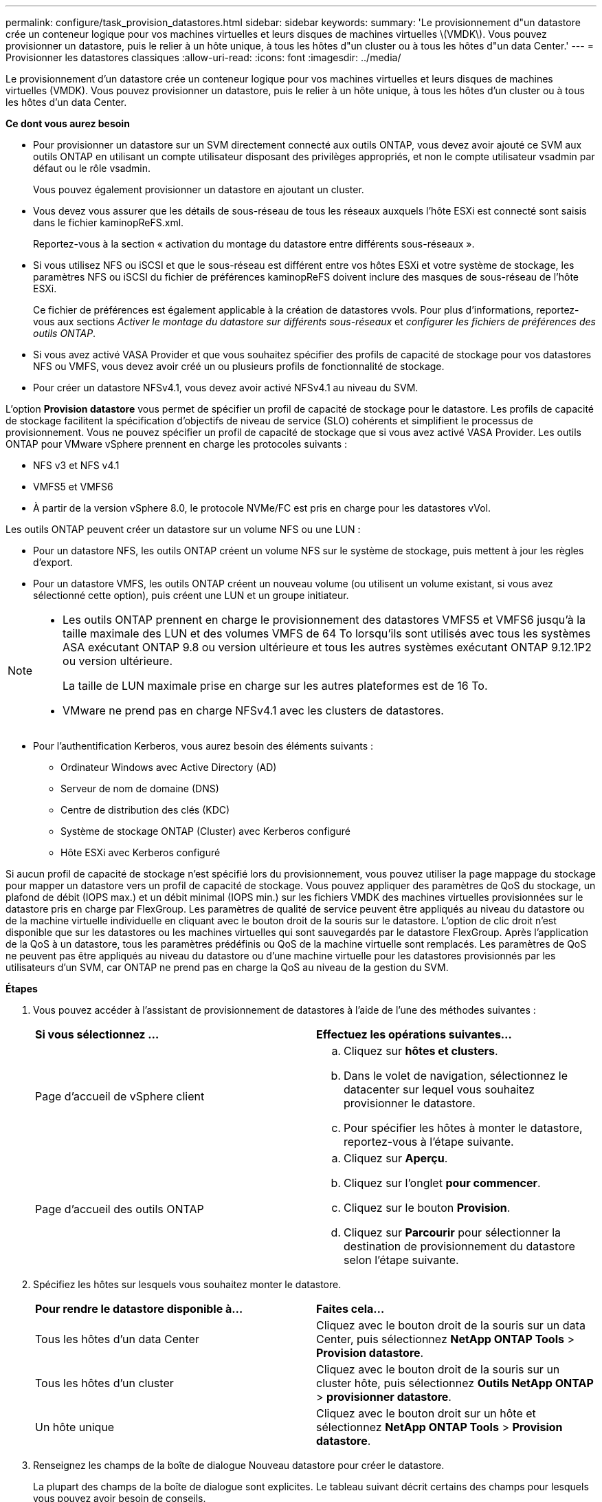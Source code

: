 ---
permalink: configure/task_provision_datastores.html 
sidebar: sidebar 
keywords:  
summary: 'Le provisionnement d"un datastore crée un conteneur logique pour vos machines virtuelles et leurs disques de machines virtuelles \(VMDK\). Vous pouvez provisionner un datastore, puis le relier à un hôte unique, à tous les hôtes d"un cluster ou à tous les hôtes d"un data Center.' 
---
= Provisionner les datastores classiques
:allow-uri-read: 
:icons: font
:imagesdir: ../media/


[role="lead"]
Le provisionnement d'un datastore crée un conteneur logique pour vos machines virtuelles et leurs disques de machines virtuelles (VMDK). Vous pouvez provisionner un datastore, puis le relier à un hôte unique, à tous les hôtes d'un cluster ou à tous les hôtes d'un data Center.

*Ce dont vous aurez besoin*

* Pour provisionner un datastore sur un SVM directement connecté aux outils ONTAP, vous devez avoir ajouté ce SVM aux outils ONTAP en utilisant un compte utilisateur disposant des privilèges appropriés, et non le compte utilisateur vsadmin par défaut ou le rôle vsadmin.
+
Vous pouvez également provisionner un datastore en ajoutant un cluster.

* Vous devez vous assurer que les détails de sous-réseau de tous les réseaux auxquels l'hôte ESXi est connecté sont saisis dans le fichier kaminopReFS.xml.
+
Reportez-vous à la section « activation du montage du datastore entre différents sous-réseaux ».

* Si vous utilisez NFS ou iSCSI et que le sous-réseau est différent entre vos hôtes ESXi et votre système de stockage, les paramètres NFS ou iSCSI du fichier de préférences kaminopReFS doivent inclure des masques de sous-réseau de l'hôte ESXi.
+
Ce fichier de préférences est également applicable à la création de datastores vvols. Pour plus d'informations, reportez-vous aux sections _Activer le montage du datastore sur différents sous-réseaux_ et _configurer les fichiers de préférences des outils ONTAP_.

* Si vous avez activé VASA Provider et que vous souhaitez spécifier des profils de capacité de stockage pour vos datastores NFS ou VMFS, vous devez avoir créé un ou plusieurs profils de fonctionnalité de stockage.
* Pour créer un datastore NFSv4.1, vous devez avoir activé NFSv4.1 au niveau du SVM.


L'option *Provision datastore* vous permet de spécifier un profil de capacité de stockage pour le datastore. Les profils de capacité de stockage facilitent la spécification d'objectifs de niveau de service (SLO) cohérents et simplifient le processus de provisionnement. Vous ne pouvez spécifier un profil de capacité de stockage que si vous avez activé VASA Provider. Les outils ONTAP pour VMware vSphere prennent en charge les protocoles suivants :

* NFS v3 et NFS v4.1
* VMFS5 et VMFS6
* À partir de la version vSphere 8.0, le protocole NVMe/FC est pris en charge pour les datastores vVol.


Les outils ONTAP peuvent créer un datastore sur un volume NFS ou une LUN :

* Pour un datastore NFS, les outils ONTAP créent un volume NFS sur le système de stockage, puis mettent à jour les règles d'export.
* Pour un datastore VMFS, les outils ONTAP créent un nouveau volume (ou utilisent un volume existant, si vous avez sélectionné cette option), puis créent une LUN et un groupe initiateur.


[NOTE]
====
* Les outils ONTAP prennent en charge le provisionnement des datastores VMFS5 et VMFS6 jusqu'à la taille maximale des LUN et des volumes VMFS de 64 To lorsqu'ils sont utilisés avec tous les systèmes ASA exécutant ONTAP 9.8 ou version ultérieure et tous les autres systèmes exécutant ONTAP 9.12.1P2 ou version ultérieure.
+
La taille de LUN maximale prise en charge sur les autres plateformes est de 16 To.

* VMware ne prend pas en charge NFSv4.1 avec les clusters de datastores.


====
* Pour l'authentification Kerberos, vous aurez besoin des éléments suivants :
+
** Ordinateur Windows avec Active Directory (AD)
** Serveur de nom de domaine (DNS)
** Centre de distribution des clés (KDC)
** Système de stockage ONTAP (Cluster) avec Kerberos configuré
** Hôte ESXi avec Kerberos configuré




Si aucun profil de capacité de stockage n'est spécifié lors du provisionnement, vous pouvez utiliser la page mappage du stockage pour mapper un datastore vers un profil de capacité de stockage. Vous pouvez appliquer des paramètres de QoS du stockage, un plafond de débit (IOPS max.) et un débit minimal (IOPS min.) sur les fichiers VMDK des machines virtuelles provisionnées sur le datastore pris en charge par FlexGroup. Les paramètres de qualité de service peuvent être appliqués au niveau du datastore ou de la machine virtuelle individuelle en cliquant avec le bouton droit de la souris sur le datastore. L'option de clic droit n'est disponible que sur les datastores ou les machines virtuelles qui sont sauvegardés par le datastore FlexGroup. Après l'application de la QoS à un datastore, tous les paramètres prédéfinis ou QoS de la machine virtuelle sont remplacés. Les paramètres de QoS ne peuvent pas être appliqués au niveau du datastore ou d'une machine virtuelle pour les datastores provisionnés par les utilisateurs d'un SVM, car ONTAP ne prend pas en charge la QoS au niveau de la gestion du SVM.

*Étapes*

. Vous pouvez accéder à l'assistant de provisionnement de datastores à l'aide de l'une des méthodes suivantes :
+
|===


| *Si vous sélectionnez ...* | *Effectuez les opérations suivantes...* 


 a| 
Page d'accueil de vSphere client
 a| 
.. Cliquez sur *hôtes et clusters*.
.. Dans le volet de navigation, sélectionnez le datacenter sur lequel vous souhaitez provisionner le datastore.
.. Pour spécifier les hôtes à monter le datastore, reportez-vous à l'étape suivante.




 a| 
Page d'accueil des outils ONTAP
 a| 
.. Cliquez sur *Aperçu*.
.. Cliquez sur l'onglet *pour commencer*.
.. Cliquez sur le bouton *Provision*.
.. Cliquez sur *Parcourir* pour sélectionner la destination de provisionnement du datastore selon l'étape suivante.


|===
. Spécifiez les hôtes sur lesquels vous souhaitez monter le datastore.
+
|===


| *Pour rendre le datastore disponible à...* | *Faites cela...* 


 a| 
Tous les hôtes d'un data Center
 a| 
Cliquez avec le bouton droit de la souris sur un data Center, puis sélectionnez *NetApp ONTAP Tools* > *Provision datastore*.



 a| 
Tous les hôtes d'un cluster
 a| 
Cliquez avec le bouton droit de la souris sur un cluster hôte, puis sélectionnez *Outils NetApp ONTAP* > *provisionner datastore*.



 a| 
Un hôte unique
 a| 
Cliquez avec le bouton droit sur un hôte et sélectionnez *NetApp ONTAP Tools* > *Provision datastore*.

|===
. Renseignez les champs de la boîte de dialogue Nouveau datastore pour créer le datastore.
+
La plupart des champs de la boîte de dialogue sont explicites. Le tableau suivant décrit certains des champs pour lesquels vous pouvez avoir besoin de conseils.

+
|===


| *Section* | *Description* 


 a| 
Généralités
 a| 
La section général de la boîte de dialogue New datastore Provisioning (provisionnement du nouveau datastore) permet d'entrer la destination, le nom, la taille, le type et le protocole du nouveau datastore.

Vous pouvez sélectionner le type *NFS*, *VMFS* ou *vVols* pour configurer un datastore. Lorsque vous sélectionnez le type vVols, le protocole NVMe/FC est disponible.


NOTE: Le protocole NVMe/FC est pris en charge pour ONTAP 9.91P3 et versions ultérieures.

** NFS : vous pouvez provisionner un datastore NFS à l'aide des protocoles NFS3 ou NFS4.1.
+
Vous pouvez sélectionner l'option *distribuer les données du datastore sur le cluster ONTAP* pour provisionner un volume FlexGroup sur le système de stockage. La sélection de cette option désélectionne automatiquement la case *utiliser le profil de capacité de stockage pour le provisionnement*.

** VMFS : vous pouvez provisionner un datastore VMFS de type système de fichiers VMFS5 ou VMFS6 à l'aide des protocoles iSCSI ou FC/FCoE.
+

NOTE: Si VASA Provider est activé, vous pouvez choisir d'utiliser les profils de fonctionnalités de stockage.





 a| 
Authentification Kerberos
 a| 
Si vous avez sélectionné NFS 4.1 dans la page *général*, sélectionnez le niveau de sécurité.

L'authentification Kerberos est pris en charge uniquement par les volumes FlexVol.



 a| 
Adieu les migrations de données onéreuses
 a| 
Vous pouvez sélectionner l'un des profils de capacité de stockage répertoriés si vous avez sélectionné l'option dans la section général.

** Si vous provisionnez un datastore FlexGroup, le profil de capacité de stockage de ce datastore n'est pas pris en charge. Les valeurs recommandées par le système pour le système de stockage et la machine virtuelle de stockage sont remplies pour faciliter la mise en place. Mais vous pouvez modifier les valeurs si nécessaire.
** Pour l'authentification Kerberos, les systèmes de stockage activés pour Kerberos sont répertoriés.




 a| 
Les attributs de stockage
 a| 
Par défaut, les outils ONTAP remplissent les valeurs recommandées pour les options *Aggregates* et *volumes*. Vous pouvez personnaliser les valeurs en fonction de vos besoins. La sélection d'agrégats n'est pas prise en charge pour les datastores FlexGroup car ONTAP gère la sélection d'agrégats.

L'option *réserve d'espace* disponible dans le menu *Avancé* est également renseignée pour donner des résultats optimaux.

(Facultatif) vous pouvez spécifier le nom du groupe initiateur dans le champ *Modifier le nom du groupe initiateur*.

** Un nouveau groupe initiateur sera créé avec ce nom si celui-ci n'existe pas déjà.
** Le nom du protocole sera ajouté au nom de groupe initiateur spécifié.
** Si un groupe initiateur existant est trouvé avec les initiateurs sélectionnés, celui-ci est renommé avec le nom fourni, et sera réutilisé.
** Si vous ne spécifiez pas de nom de groupe initiateur, celui-ci est créé avec le nom par défaut.




 a| 
Récapitulatif
 a| 
Vous pouvez consulter le récapitulatif des paramètres que vous avez spécifiés pour le nouveau datastore.

Le champ « style de volume » vous permet de différencier le type de datastore créé. Le « style de volume » peut être « FlexVol » ou « FlexGroup ».

|===
+

NOTE: Une FlexGroup faisant partie d'un data store traditionnel ne peut pas réduire sa taille existante, mais elle peut atteindre une croissance de 120 % au maximum. Les snapshots par défaut sont activés sur ces volumes FlexGroup.

. Dans la section Résumé, cliquez sur *Terminer*.


*Informations connexes*

https://kb.netapp.com/Advice_and_Troubleshooting/Data_Storage_Software/Virtual_Storage_Console_for_VMware_vSphere/Datastore_inaccessible_when_volume_status_is_changed_to_offline["Le datastore est inaccessible lorsque le statut du volume passe en mode hors ligne"]

https://docs.netapp.com/us-en/ontap/nfs-admin/ontap-support-kerberos-concept.html["Prise en charge de ONTAP pour Kerberos"]

https://docs.netapp.com/us-en/ontap/nfs-admin/requirements-configuring-kerberos-concept.html["Conditions requises pour la configuration de Kerberos avec NFS"]

https://docs.netapp.com/us-en/ontap-sm-classic/online-help-96-97/concept_kerberos_realm_services.html["Gérez les services de domaine Kerberos avec System Manager - ONTAP 9.7 et versions antérieures"]

https://docs.netapp.com/us-en/ontap/nfs-config/create-kerberos-config-task.html["Activez Kerberos sur une LIF donnée"]

https://docs.vmware.com/en/VMware-vSphere/7.0/com.vmware.vsphere.storage.doc/GUID-BDCB7500-72EC-4B6B-9574-CFAEAF95AE81.html["Configurez les hôtes ESXi pour l'authentification Kerberos"]

